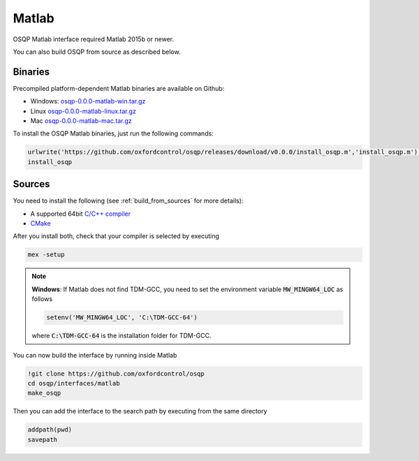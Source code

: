 Matlab
======
OSQP Matlab interface required Matlab 2015b or newer.


You can also build OSQP from source as described below.

Binaries
--------

Precompiled platform-dependent Matlab binaries are available on Github:

* Windows: `osqp-0.0.0-matlab-win.tar.gz <https://github.com/oxfordcontrol/osqp/releases/download/v0.0.0/osqp-0.0.0-matlab-win.tar.gz>`_

* Linux `osqp-0.0.0-matlab-linux.tar.gz <https://github.com/oxfordcontrol/osqp/releases/download/v0.0.0/osqp-0.0.0-matlab-linux.tar.gz>`_

* Mac `osqp-0.0.0-matlab-mac.tar.gz <https://github.com/oxfordcontrol/osqp/releases/download/v0.0.0/osqp-0.0.0-matlab-mac.tar.gz>`_

To install the OSQP Matlab binaries, just run the following commands:

.. code:: matlab

    urlwrite('https://github.com/oxfordcontrol/osqp/releases/download/v0.0.0/install_osqp.m','install_osqp.m');
    install_osqp


Sources
-------

You need to install the following (see :ref:`build_from_sources` for more details):

- A supported 64bit `C/C++ compiler <https://www.mathworks.com/support/compilers.html>`_
- `CMake <https://cmake.org/>`_



After you install both, check that your compiler is selected by executing

.. code:: matlab

   mex -setup

.. note::

   **Windows**: If Matlab does not find TDM-GCC, you need to set the environment variable :code:`MW_MINGW64_LOC` as follows

   .. code:: matlab

      setenv('MW_MINGW64_LOC', 'C:\TDM-GCC-64')


   where :code:`C:\TDM-GCC-64` is the installation folder for TDM-GCC.

You can now build the interface by running inside Matlab

.. code:: matlab

   !git clone https://github.com/oxfordcontrol/osqp
   cd osqp/interfaces/matlab
   make_osqp


Then you can add the interface to the search path by executing from the same directory

.. code:: matlab

   addpath(pwd)
   savepath
